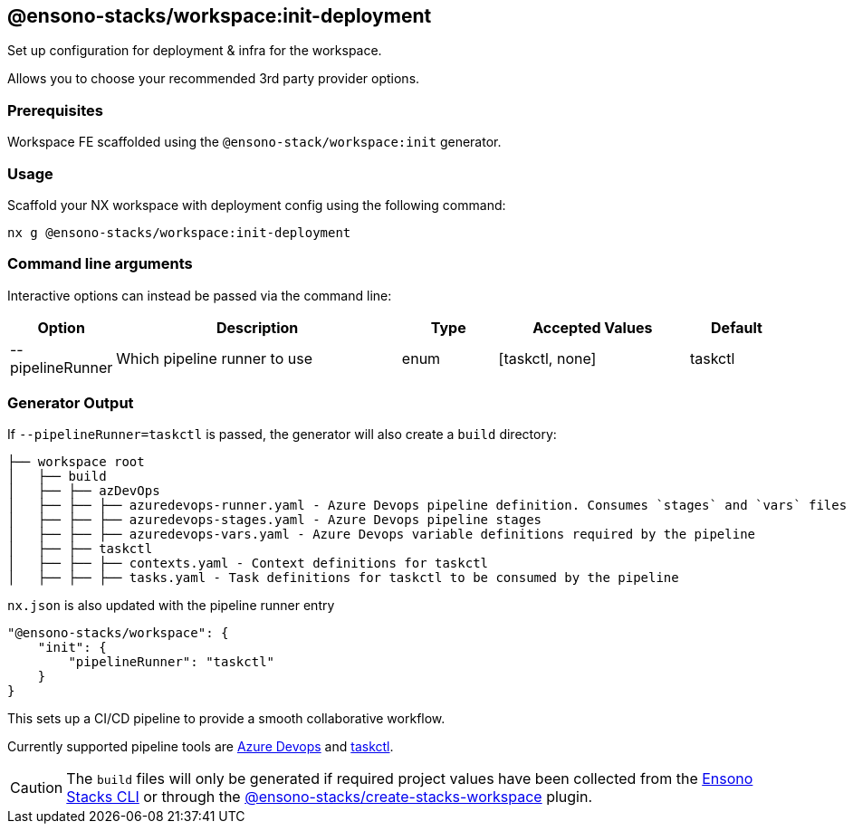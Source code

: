 == @ensono-stacks/workspace:init-deployment

Set up configuration for deployment & infra for the workspace.

Allows you to choose your recommended 3rd party provider options.

=== Prerequisites

Workspace FE scaffolded using the `@ensono-stack/workspace:init` generator.

=== Usage

Scaffold your NX workspace with deployment config using the following command:

----
nx g @ensono-stacks/workspace:init-deployment
----

=== Command line arguments

Interactive options can instead be passed via the command line:

[cols="1,3,1,2,1"]
|===
|Option |Description |Type |Accepted Values |Default

|--pipelineRunner
|Which pipeline runner to use
|enum
|[taskctl, none]
|taskctl

|===

=== Generator Output

If `--pipelineRunner=taskctl` is passed, the generator will also create a `build` directory:

[source, cs]
----
├── workspace root
│   ├── build
│   ├── ├── azDevOps
│   ├── ├── ├── azuredevops-runner.yaml - Azure Devops pipeline definition. Consumes `stages` and `vars` files in this directory
│   ├── ├── ├── azuredevops-stages.yaml - Azure Devops pipeline stages
│   ├── ├── ├── azuredevops-vars.yaml - Azure Devops variable definitions required by the pipeline
│   ├── ├── taskctl
│   ├── ├── ├── contexts.yaml - Context definitions for taskctl
│   ├── ├── ├── tasks.yaml - Task definitions for taskctl to be consumed by the pipeline
----

`nx.json` is also updated with the pipeline runner entry

[source, json]
----
"@ensono-stacks/workspace": {
    "init": {
        "pipelineRunner": "taskctl"
    }
}
----

This sets up a CI/CD pipeline to provide a smooth collaborative workflow.

Currently supported pipeline tools are https://azure.microsoft.com/en-gb/products/devops/[Azure Devops] and https://github.com/taskctl/taskctl[taskctl].

CAUTION: The `build` files will only be generated if required project values have been collected from the link:/docs/getting_started/setup#option-1-stacks-cli[Ensono Stacks CLI] or through the link:/docs/getting_started/setup#option-2-create-stacks-workspace-generator[@ensono-stacks/create-stacks-workspace] plugin.
